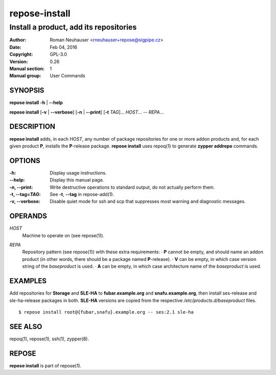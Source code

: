 .. vim: ft=rst sw=2 sts=2 et

===================
 **repose-install**
===================

---------------------------------------
Install a product, add its repositories
---------------------------------------

:Author: Roman Neuhauser <rneuhauser+repose@sigpipe.cz>
:Date: Feb 04, 2016
:Copyright: GPL-3.0
:Version: 0.26
:Manual section: 1
:Manual group: User Commands

SYNOPSIS
========

**repose install** **-h** \| **--help**

**repose install** [**-v** \| **--verbose**] [**-n** \| **--print**] [**-t** *TAG*]... *HOST*... -- *REPA*...

DESCRIPTION
===========

**repose install** adds, in each *HOST*, any number of package repositories for one or more addon products and, for each given product **P**, installs the **P**-release package. **repose install** uses repoq(1) to generate **zypper addrepo** commands.

OPTIONS
=======

:-h: Display usage instructions.

:--help:
 Display this manual page.

:-n, --print:
 Write destructive operations to standard output, do not actually perform them.

:-t, --tag=\ *TAG*:
 See **-t**, **--tag** in repose-add(1).

:-v, --verbose:
 Disable quiet mode for ssh and scp that suppresses most warning and diagnostic messages.

OPERANDS
========

*HOST*
  Machine to operate on (see repose(1)).

*REPA*
  | Repository pattern (see repose(1)) with these extra requirements:
     · **P** cannot be empty, and should name an addon product (in other words, there should be a package named **P**-release).
     · **V** can be empty, in which case version string of the *baseproduct* is used.
     · **A** can be empty, in which case architecture name of the *baseproduct* is used.

EXAMPLES
========

Add repositories for **Storage** and **SLE-HA** to **fubar.example.org** and **snafu.example.org**, then install ses-release and sle-ha-release packages in both. **SLE-HA** versions are copied from the respective */etc/products.d/baseproduct* files.

::

        $ repose install root@{fubar,snafu}.example.org -- ses:2.1 sle-ha

SEE ALSO
========

repoq(1), repose(1), ssh(1), zypper(8).

REPOSE
======

**repose install** is part of repose(1).
